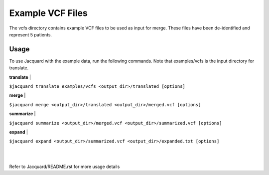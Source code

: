 =================
Example VCF Files
=================
The vcfs directory contains example VCF files to be used as input for merge.
These files have been de-identified and represent 5 patients.

Usage
=====

To use Jacquard with the example data, run the following commands. Note that
examples/vcfs is the input directory for translate.

**translate**
|

``$jacquard translate examples/vcfs <output_dir>/translated [options]``

**merge**
|

``$jacquard merge <output_dir>/translated <output_dir>/merged.vcf [options]``

**summarize**
|

``$jacquard summarize <output_dir>/merged.vcf <output_dir>/summarized.vcf [options]``

**expand**
|

``$jacquard expand <output_dir>/summarized.vcf <output_dir>/expanded.txt [options]``

|
|
Refer to Jacquard/README.rst for more usage details